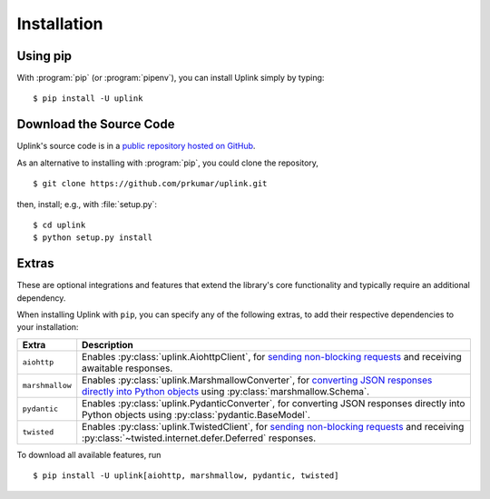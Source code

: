 .. _install:

Installation
============

Using pip
---------

With :program:`pip` (or :program:`pipenv`), you can install Uplink simply by
typing:

::

    $ pip install -U uplink


Download the Source Code
------------------------

Uplink's source code is in a `public repository hosted on GitHub
<https://github.com/prkumar/uplink>`__.

As an alternative to installing with :program:`pip`, you could clone the
repository,

::

    $ git clone https://github.com/prkumar/uplink.git

then, install; e.g., with :file:`setup.py`:

::

    $ cd uplink
    $ python setup.py install

Extras
------

These are optional integrations and features that extend the library's core
functionality and typically require an additional dependency.

When installing Uplink with ``pip``, you can specify any of the following
extras, to add their respective dependencies to your installation:

===============  =============================================================
Extra            Description
===============  =============================================================
``aiohttp``      Enables :py:class:`uplink.AiohttpClient`,
                 for `sending non-blocking requests <https://github.com/prkumar/uplink/tree/master/examples/async-requests>`_
                 and receiving awaitable responses.
``marshmallow``  Enables :py:class:`uplink.MarshmallowConverter`,
                 for `converting JSON responses directly into Python objects
                 <https://github.com/prkumar/uplink/tree/master/examples/marshmallow>`_
                 using :py:class:`marshmallow.Schema`.
``pydantic``     Enables :py:class:`uplink.PydanticConverter`,
                 for converting JSON responses directly into Python objects
                 using :py:class:`pydantic.BaseModel`.
``twisted``      Enables :py:class:`uplink.TwistedClient`,
                 for `sending non-blocking requests <https://github.com/prkumar/uplink/tree/master/examples/async-requests>`_ and receiving
                 :py:class:`~twisted.internet.defer.Deferred` responses.
===============  =============================================================

To download all available features, run

::

    $ pip install -U uplink[aiohttp, marshmallow, pydantic, twisted]

